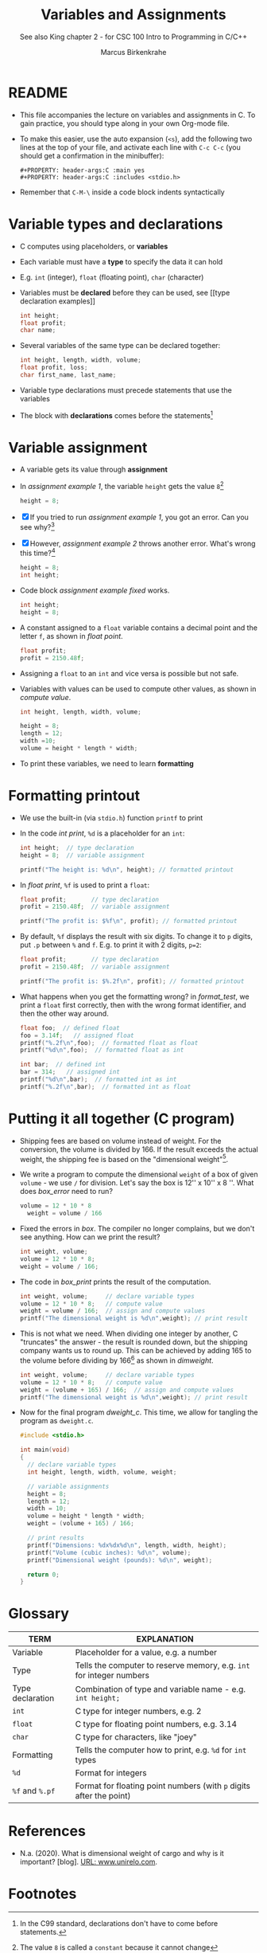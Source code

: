 #+TITLE:Variables and Assignments
#+AUTHOR: Marcus Birkenkrahe
#+SUBTITLE: See also King chapter 2 - for CSC 100 Intro to Programming in C/C++
#+STARTUP: overview hideblocks
#+OPTIONS: toc:nil num:nil ^:nil
#+PROPERTY: header-args:C :main yes
#+PROPERTY: header-args:C :includes <stdio.h>
#+PROPERTY: header-args:C :exports both
* README

  * This file accompanies the lecture on variables and assignments in
    C. To gain practice, you should type along in your own Org-mode
    file.

  * To make this easier, use the auto expansion (~<s~), add the
    following two lines at the top of your file, and activate each
    line with ~C-c C-c~ (you should get a confirmation in the
    minibuffer):
    #+begin_example
    #+PROPERTY: header-args:C :main yes
    #+PROPERTY: header-args:C :includes <stdio.h>
    #+end_example

  * Remember that ~C-M-\~ inside a code block indents syntactically

* Variable types and declarations

  * C computes using placeholders, or *variables*

  * Each variable must have a *type* to specify the data it can hold

  * E.g. ~int~ (integer), ~float~ (floating point), ~char~ (character)

  * Variables must be *declared* before they can be used, see [[type
    declaration examples]]
    #+name: type declaration examples
    #+begin_src C :results silent
      int height;
      float profit;
      char name;
    #+end_src

  * Several variables of the same type can be declared together:
    #+name: type declaration examples 1
    #+begin_src C :results silent
      int height, length, width, volume;
      float profit, loss;
      char first_name, last_name;
    #+end_src

  * Variable type declarations must precede statements that use the
    variables

  * The block with *declarations* comes before the statements[fn:1]

* Variable assignment

  * A variable gets its value through *assignment*

  * In [[assignment example 1]], the variable ~height~ gets the value
    ~8~[fn:4]
    #+name: assignment example 1
    #+begin_src C
      height = 8;
    #+end_src

    #+RESULTS: assignment example 1

  * [X] If you tried to run [[assignment example 1]], you got an
    error. Can you see why?[fn:2]

  * [X] However, [[assignment example 2]] throws another error. What's
    wrong this time?[fn:3]
    #+name: assignment example 2
    #+begin_src C
      height = 8;
      int height;
    #+end_src

    #+RESULTS: assignment example 2

  * Code block [[assignment example fixed]] works.
    #+name: assignment example fixed
    #+begin_src C :results silent
      int height;
      height = 8;
    #+end_src

  * A constant assigned to a ~float~ variable contains a decimal point
    and the letter ~f~, as shown in [[float point]].
    #+name: float point
    #+begin_src C :results silent
      float profit;
      profit = 2150.48f;
    #+end_src

  * Assigning a ~float~ to an ~int~ and vice versa is possible but not
    safe.

  * Variables with values can be used to compute other values, as
    shown in [[compute value]].
    #+name: compute value
    #+begin_src C :results silent
      int height, length, width, volume;

      height = 8;
      length = 12;
      width =10;
      volume = height * length * width;
    #+end_src

  * To print these variables, we need to learn *formatting*

* Formatting printout

  * We use the built-in (via ~stdio.h~) function ~printf~ to print

  * In the code [[int print]], ~%d~ is a placeholder for an ~int~:
    #+name: int print
    #+begin_src C
      int height;  // type declaration
      height = 8;  // variable assignment

      printf("The height is: %d\n", height); // formatted printout
    #+end_src

  * In [[float print]], ~%f~ is used to print a ~float~:
    #+name: float print
    #+begin_src C
      float profit;       // type declaration
      profit = 2150.48f;  // variable assignment

      printf("The profit is: $%f\n", profit); // formatted printout
    #+end_src

  * By default, ~%f~ displays the result with six digits. To change
    it to ~p~ digits, put ~.p~ between ~%~ and ~f~. E.g. to print it
    with 2 digits, ~p=2~:
    #+name: p digits
    #+begin_src C
      float profit;       // type declaration
      profit = 2150.48f;  // variable assignment

      printf("The profit is: $%.2f\n", profit); // formatted printout
    #+end_src

  * What happens when you get the formatting wrong?  in [[format_test]],
    we print a ~float~ first correctly, then with the wrong format
    identifier, and then the other way around.
    #+name: format_test
    #+begin_src C
      float foo;  // defined float
      foo = 3.14f;   // assigned float
      printf("%.2f\n",foo);  // formatted float as float
      printf("%d\n",foo);  // formatted float as int

      int bar;  // defined int
      bar = 314;   // assigned int
      printf("%d\n",bar);  // formatted int as int
      printf("%.2f\n",bar);  // formatted int as float
    #+end_src

* Putting it all together (C program)

  * Shipping fees are based on volume instead of weight. For the
    conversion, the volume is divided by 166. If the result exceeds
    the actual weight, the shipping fee is based on the "dimensional
    weight"[fn:5].

  * We write a program to compute the dimensional ~weight~ of a box of
    given ~volume~ - we use ~/~ for division. Let's say the box is
    12'' x 10'' x 8 ''. What does [[box_error]] need to run?
    #+name: box_error
    #+begin_src C
      volume = 12 * 10 * 8
        weight = volume / 166
    #+end_src

  * Fixed the errors in [[box]]. The compiler no longer complains, but
    we don't see anything. How can we print the result?
    #+name: box
    #+begin_src C
      int weight, volume;
      volume = 12 * 10 * 8;
      weight = volume / 166;
    #+end_src

  * The code in [[box_print]] prints the result of the computation.
    #+name: box_print
    #+begin_src C
      int weight, volume;     // declare variable types
      volume = 12 * 10 * 8;   // compute value
      weight = volume / 166;  // assign and compute values
      printf("The dimensional weight is %d\n",weight); // print result
    #+end_src

  * This is not what we need. When dividing one integer by another, C
    "truncates" the answer - the result is rounded down, but the
    shipping company wants us to round up. This can be achieved by
    adding 165 to the volume before dividing by 166[fn:6] as shown in
    [[dimweight]].
    #+name: dweight
    #+begin_src C
      int weight, volume;     // declare variable types
      volume = 12 * 10 * 8;   // compute value
      weight = (volume + 165) / 166;  // assign and compute values
      printf("The dimensional weight is %d\n",weight); // print result
    #+end_src

  * Now for the final program [[dweight_c]]. This time, we allow for
    tangling the program as ~dweight.c~.
    #+name: dweight_c
    #+begin_src C :tangle dweight.c :results raw
      #include <stdio.h>

      int main(void)
      {
        // declare variable types
        int height, length, width, volume, weight;

        // variable assignments
        height = 8;
        length = 12;
        width = 10;
        volume = height * length * width;
        weight = (volume + 165) / 166;

        // print results
        printf("Dimensions: %dx%dx%d\n", length, width, height);
        printf("Volume (cubic inches): %d\n", volume);
        printf("Dimensional weight (pounds): %d\n", weight);

        return 0;
      }
    #+end_src

* Glossary

  | TERM             | EXPLANATION                                                          |
  |------------------+----------------------------------------------------------------------|
  | Variable         | Placeholder for a value, e.g. a number                               |
  | Type             | Tells the computer to reserve memory, e.g. ~int~ for integer numbers |
  | Type declaration | Combination of type and variable name - e.g. ~int height;~           |
  | ~int~            | C type for integer numbers, e.g. 2                                   |
  | ~float~          | C type for floating point numbers, e.g. 3.14                         |
  | ~char~           | C type for characters, like "joey"                                   |
  | Formatting       | Tells the computer how to print, e.g. ~%d~ for ~int~ types           |
  | ~%d~             | Format for integers                                                  |
  | ~%f~ and ~%.pf~  | Format for floating point numbers (with ~p~ digits after the point)  |

* References
  * <<unirelo>> N.a. (2020). What is dimensional weight of cargo and
    why is it important? [blog]. [[https://www.unirelo.com/dimensional-weight/][URL: www.unirelo.com]].
* Footnotes

[fn:6] 165/166 is 0.9939759, so we've just messed with the actual
volume.

[fn:5]
#+begin_quote
"Cargo space has physical limits based on the volume of the cargo and
the weight. The reason why both volume & weight are evaluated can be
better understood if you consider the cost of shipping a large object
with less weight.

For example, a large box containing styrofoam cups weighs very less,
i.e., the dimensional (volume) weight of that box will likely be more
than its actual weight. It is for this reason that most airlines and
other transport providers evaluate both dimensional weight & actual
weight, and then use the greater of the two weights to bill you for
the transportation costs. The greater of the two weights is also
commonly referred to as ‘chargeable weight’." ([[unirelo][UniRelo, 2020]])
#+end_quote

[fn:4]The value ~8~ is called a ~constant~ because it cannot change

[fn:3]The declaration must precede the use of the variable.

[fn:2]Assignment is variable use. Variable types must be declared
before they can be used.

[fn:1]In the C99 standard, declarations don't have to come before
statements.
